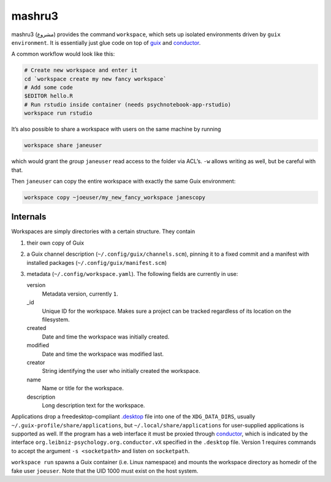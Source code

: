mashru3
=======

mashru3 (مشروع) provides the command ``workspace``, which sets up isolated
environments driven by ``guix environment``. It is essentially just glue code
on top of guix_ and conductor_.

A common workflow would look like this:

.. code:: console

	# Create new workspace and enter it
	cd `workspace create my new fancy workspace`
	# Add some code
	$EDITOR hello.R
	# Run rstudio inside container (needs psychnotebook-app-rstudio)
	workspace run rstudio

It’s also possible to share a workspace with users on the same machine by running

.. code:: console

	workspace share janeuser

which would grant the *group* ``janeuser`` read access to the folder via ACL’s.
``-w`` allows writing as well, but be careful with that.

Then ``janeuser`` can copy the entire workspace with exactly the same Guix
environment:

.. code:: console

	workspace copy ~joeuser/my_new_fancy_workspace janescopy

Internals
---------

Workspaces are simply directories with a certain structure. They contain

1) their own copy of Guix
2) a Guix channel description (``~/.config/guix/channels.scm``), pinning it to
   a fixed commit and a manifest with installed packages
   (``~/.config/guix/manifest.scm``)
3) metadata (``~/.config/workspace.yaml``). The following fields are currently
   in use:

   version
     Metadata version, currently ``1``.
   _id
     Unique ID for the workspace. Makes sure a project can be tracked
     regardless of its location on the filesystem.
   created
     Date and time the workspace was initially created.
   modified
     Date and time the workspace was modified last.
   creator
     String identifying the user who initially created the workspace.
   name
     Name or title for the workspace.
   description
     Long description text for the workspace.

Applications drop a freedesktop-compliant `.desktop`_ file into one of the
``XDG_DATA_DIRS``, usually ``~/.guix-profile/share/applications``, but
``~/.local/share/applications`` for user-supplied applications is supported as
well. If the program has a web interface it must be proxied through conductor_,
which is indicated by the interface ``org.leibniz-psychology.org.conductor.vX``
specified in the ``.desktop`` file. Version 1 requires commands to accept the
argument ``-s <socketpath>`` and listen on ``socketpath``.

``workspace run`` spawns a Guix container (i.e. Linux namespace) and mounts the
workspace directory as homedir of the fake user ``joeuser``. Note that the UID
1000 must exist on the host system.

.. _.desktop: https://specifications.freedesktop.org/desktop-entry-spec/latest/
.. _conductor: https://github.com/leibniz-psychology/conductor
.. _guix: https://guix.gnu.org/

